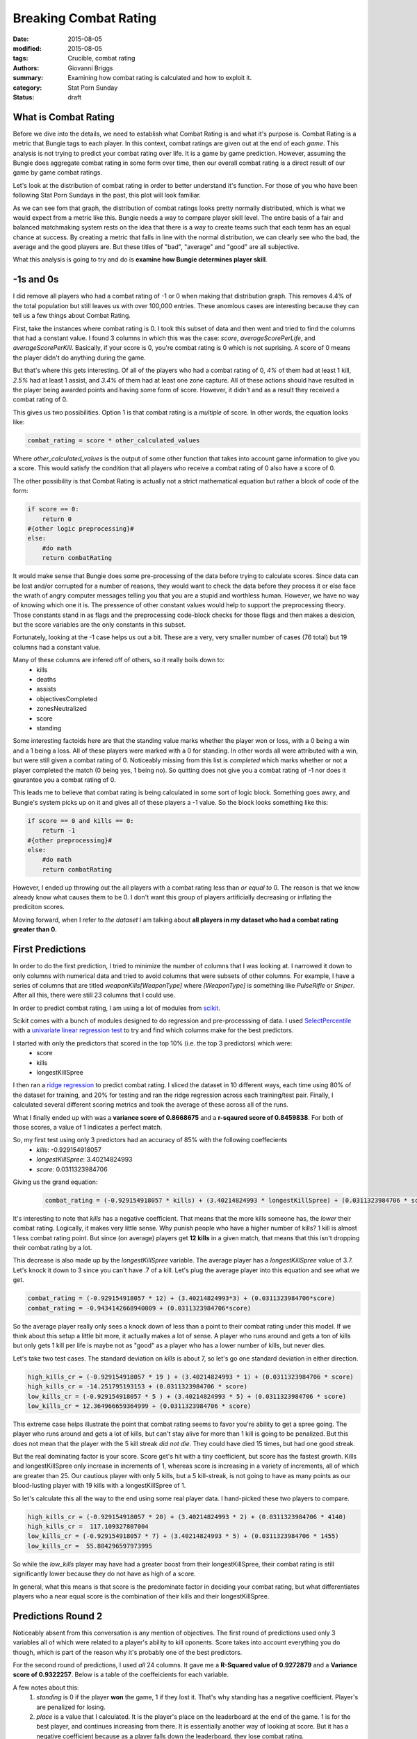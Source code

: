 Breaking Combat Rating
===============================================
:date: 2015-08-05
:modified: 2015-08-05
:tags: Crucible, combat rating
:authors: Giovanni Briggs
:summary: Examining how combat rating is calculated and how to exploit it.
:category: Stat Porn Sunday
:status: draft

What is Combat Rating
----------------------
Before we dive into the details, we need to establish what Combat Rating is and what it's purpose is.
Combat Rating is a metric that Bungie tags to each player.
In this context, combat ratings are given out at the end of each *game*.
This analysis is not trying to predict your combat rating over life.  It is a game by game prediction.
However, assuming the Bungie does aggregate combat rating in some form over time, then our overall combat rating is a direct result of our game by game combat ratings.

Let's look at the distribution of combat rating in order to better understand it's function.
For those of you who have been following Stat Porn Sundays in the past, this plot will look familiar.

.. plot:: combatRatingDist Combat Rating Distribution Curve
    :dir: ../pages/fullPlots/combatRating/

As we can see fom that graph, the distribution of combat ratings looks pretty normally distributed, which is what we would expect from a metric like this.
Bungie needs a way to compare player skill level.  
The entire basis of a fair and balanced matchmaking system rests on the idea that there is a way to create teams such that each team has an equal chance at success.
By creating a metric that falls in line with the normal distribution, we can clearly see who the bad, the average and the good players are.
But these titles of "bad", "average" and "good" are all subjective.

What this analysis is going to try and do is **examine how Bungie determines player skill**.

-1s and 0s
------------
I did remove all players who had a combat rating of -1 or 0 when making that distribution graph.  This removes 4.4% of the total population but still leaves us with over 100,000 entries. These anomlous cases are interesting because they can tell us a few things about Combat Rating.

First, take the instances where combat rating is 0.  
I took this subset of data and then went and tried to find the columns that had a constant value.
I found 3 columns in which this was the case: *score*, *averageScorePerLife*, and *averageScorePerKill*.
Basically, if your score is 0, you're combat rating is 0 which is not suprising.  A score of 0 means the player didn't do anything during the game.

But that's where this gets interesting.  
Of all of the players who had a combat rating of 0, *4%* of them had at least 1 kill, *2.5%* had at least 1 assist, and *3.4%* of them had at least one zone capture.
All of these actions should have resulted in the player being awarded points and having some form of score.
However, it didn't and as a result they received a combat rating of 0.

This gives us two possibilities.  Option 1 is that combat rating is a *multiple* of score.  In other words, the equation looks like:
    
.. code-block:: python
    
    combat_rating = score * other_calculated_values

Where *other_calculated_values* is the output of some other function that takes into account game information to give you a score.
This would satisfy the condition that all players who receive a combat rating of 0 also have a score of 0.

The other possibility is that Combat Rating is actually not a strict mathematical equation but rather a block of code of the form:

.. code-block:: python
    
    if score == 0:
        return 0
    #{other logic preprocessing}#
    else:
        #do math
        return combatRating

It would make sense that Bungie does some pre-processing of the data before trying to calculate scores.
Since data can be lost and/or corrupted for a number of reasons, they would want to check the data before they process it or else face the wrath of angry computer messages telling you that you are a stupid and worthless human.
However, we have no way of knowing which one it is.  The pressence of other constant values would help to support the preprocessing theory.
Those constants stand in as flags and the preprocessing code-block checks for those flags and then makes a desicion, but the score variables are the only constants in this subset.

Fortunately, looking at the -1 case helps us out a bit.  These are a very, very smaller number of cases (76 total) but 19 columns had a constant value.

Many of these columns are infered off of others, so it really boils down to:
    - kills
    - deaths
    - assists
    - objectivesCompleted
    - zonesNeutralized
    - score
    - standing

Some interesting factoids here are that the standing value marks whether the player won or loss, with a 0 being a win and a 1 being a loss.
All of these players were marked with a 0 for standing.  In other words all were attributed with a win, but were still given a combat rating of 0.
Noticeably missing from this list is *completed* which marks whether or not a player completed the match (0 being yes, 1 being no).
So quitting does not give you a combat rating of -1 nor does it gaurantee you a combat rating of 0.

This leads me to believe that combat rating is being calculated in some sort of logic block.  Something goes awry, and Bungie's system picks up on it and gives all of these players a -1 value.  So the block looks something like this:

.. code-block:: python
    
    if score == 0 and kills == 0:
        return -1
    #{other preprocessing}#
    else:
        #do math
        return combatRating

However, I ended up throwing out the all players with a combat rating less than *or equal to* 0.
The reason is that we know already know what causes them to be 0.
I don't want this group of players artificially decreasing or inflating the prediciton scores.

Moving forward, when I refer to *the dataset* I am talking about **all players in my dataset who had a combat rating greater than 0.**

First Predictions
-------------------
In order to do the first prediction, I tried to minimize the number of columns that I was looking at.
I narrowed it down to only columns with numerical data and tried to avoid columns that were subsets of other columns.
For example, I have a series of columns that are titled *weaponKills[WeaponType]* where *[WeaponType]* is something like *PulseRifle* or *Sniper*.
After all this, there were still 23 columns that I could use.

In order to predict combat rating, I am using a lot of modules from `scikit <http://scikit-learn.org/>`_.

Scikit comes with a bunch of modules designed to do regression and pre-processsing of data.
I used `SelectPercentile <http://scikit-learn.org/stable/modules/generated/sklearn.feature_selection.SelectPercentile.html>`_ with a `univariate linear regression test <http://scikit-learn.org/stable/modules/generated/sklearn.feature_selection.f_regression.html#sklearn.feature_selection.f_regression>`_ to try and find which columns make for the best predictors.

I started with only the predictors that scored in the top 10% (i.e. the top 3 predictors) which were:
    - score
    - kills
    - longestKillSpree

I then ran a `ridge regression <http://scikit-learn.org/stable/modules/generated/sklearn.linear_model.Ridge.html>`_ to predict combat rating.
I sliced the dataset in 10 different ways, each time using 80% of the dataset for training, and 20% for testing and ran the ridge regression across each training/test pair.
Finally, I calculated several different scoring metrics and took the average of these across all of the runs.

What I finally ended up with was a **variance score of 0.8668675** and a **r-sqaured score of 0.8459838**.
For both of those scores, a value of 1 indicates a perfect match.  

So, my first test using only 3 predictors had an accuracy of 85% with the following coeffecients
    - *kills*: -0.929154918057
    - *longestKillSpree*: 3.40214824993
    - *score*: 0.0311323984706

Giving us the grand equation:
    
    .. code-block:: python
        
        combat_rating = (-0.929154918057 * kills) + (3.40214824993 * longestKillSpree) + (0.0311323984706 * score)

It's interesting to note that *kills* has a negative coefficient.  That means that the more kills someone has, the *lower* their combat rating.
Logically, it makes very little sense.  Why punish people who have a higher number of kills?
1 kill is almost 1 less combat rating point.  But since (on average) players get **12 kills** in a given match, that means that this isn't dropping their combat rating by a lot.  

This decrease is also made up by the *longestKillSpree* variable.  The average player has a *longestKillSpree* value of 3.7.
Let's knock it down to 3 since you can't have .7 of a kill.  Let's plug the average player into this equation and see what we get.

.. code-block:: python
   
    combat_rating = (-0.929154918057 * 12) + (3.40214824993*3) + (0.0311323984706*score)
    combat_rating = -0.9434142668940009 + (0.0311323984706*score)

So the average player really only sees a knock down of less than a point to their combat rating under this model.
If we think about this setup a little bit more, it actually makes a lot of sense.
A player who runs around and gets a ton of kills but only gets 1 kill per life is maybe not as "good" as a player who has a lower number of kills, but never dies.

Let's take two test cases.  The standard deviation on *kills* is about 7, so let's go one standard deviation in either direction.

.. code-block:: python
   
    high_kills_cr = (-0.929154918057 * 19 ) + (3.40214824993 * 1) + (0.0311323984706 * score)
    high_kills_cr = -14.251795193153 + (0.0311323984706 * score)
    low_kills_cr = (-0.929154918057 * 5 ) + (3.40214824993 * 5) + (0.0311323984706 * score)
    low_kills_cr = 12.364966659364999 + (0.0311323984706 * score)

This extreme case helps illustrate the point that combat rating seems to favor you're ability to get a spree going.
The player who runs around and gets a lot of kills, but can't stay alive for more than 1 kill is going to be penalized.  But this does not mean that the player with the 5 kill streak *did not die*.  They could have died 15 times, but had one good streak.

But the real dominating factor is your score.  Score get's hit with a tiny coefficient, but score has the fastest growth.
Kills and longestKillSpree only increase in increments of 1, whereas score is increasing in a variety of increments, all of which are greater than 25.
Our cautious player with only 5 kills, but a 5 kill-streak, is not going to have as many points as our blood-lusting player with 19 kills with a longestKillSpree of 1.

So let's calculate this all the way to the end using some real player data.  I hand-picked these two players to compare.

.. code-block:: python
   
    high_kills_cr = (-0.929154918057 * 20) + (3.40214824993 * 2) + (0.0311323984706 * 4140)
    high_kills_cr =  117.109327807004
    low_kills_cr = (-0.929154918057 * 7) + (3.40214824993 * 5) + (0.0311323984706 * 1455)
    low_kills_cr =  55.804296597973995

So while the *low_kills* player may have had a greater boost from their longestKillSpree, their combat rating is still significantly lower because they do not have as high of a score.

In general, what this means is that score is the predominate factor in deciding your combat rating, but what differentiates players who a near equal score is the combination of their kills and their longestKillSpree.

Predictions Round 2
-------------------------
Noticeably absent from this conversation is any mention of objectives.
The first round of predictions used only 3 variables all of which were related to a player's ability to kill oponents.
Score takes into account everything you do though, which is part of the reason why it's probably one of the best predictors.

For the second round of predictions, I used *all* 24 columns.
It gave me a **R-Squared value of 0.9272879** and a **Variance score of 0.9322257**.
Below is a table of the coeffeicients for each variable.

.. html::
    <table class="table table-bordered">
      <tr>
        <th class="tg-031e">variable</th>
        <th class="tg-031e">coeffecient</th>
      </tr>
      <tr>
        <td class="tg-031e">assists</td>
        <td class="tg-031e">-0.927857209</td>
      </tr>
      <tr>
        <td class="tg-031e">averageLifespan</td>
        <td class="tg-031e">-0.500777443</td>
      </tr>
      <tr>
        <td class="tg-031e">averageScorePerKill</td>
        <td class="tg-031e">0.008664059</td>
      </tr>
      <tr>
        <td class="tg-031e">averageScorePerLife</td>
        <td class="tg-031e">0.070264954</td>
      </tr>
      <tr>
        <td class="tg-031e">completed</td>
        <td class="tg-031e">23.25449517</td>
      </tr>
      <tr>
        <td class="tg-031e">deaths</td>
        <td class="tg-031e">-1.825502308</td>
      </tr>
      <tr>
        <td class="tg-031e">defensiveKills</td>
        <td class="tg-031e">-0.59322549</td>
      </tr>
      <tr>
        <td class="tg-031e">kills</td>
        <td class="tg-031e">-0.610896445</td>
      </tr>
      <tr>
        <td class="tg-031e">killsDeathsAssists</td>
        <td class="tg-031e">3.782712579</td>
      </tr>
      <tr>
        <td class="tg-031e">killsDeathsRatio</td>
        <td class="tg-031e">-2.160936885</td>
      </tr>
      <tr>
        <td class="tg-031e">longestKillSpree</td>
        <td class="tg-031e">-0.278656088</td>
      </tr>
      <tr>
        <td class="tg-031e">objectivesCompleted</td>
        <td class="tg-031e">-1.29637071</td>
      </tr>
      <tr>
        <td class="tg-031e">offensiveKills</td>
        <td class="tg-031e">0.468470248</td>
      </tr>
      <tr>
        <td class="tg-031e">orbsDropped</td>
        <td class="tg-031e">-0.159636889</td>
      </tr>
      <tr>
        <td class="tg-031e">orbsGathered</td>
        <td class="tg-031e">0.011888818</td>
      </tr>
      <tr>
        <td class="tg-031e">playerCount</td>
        <td class="tg-031e">1.239542562</td>
      </tr>
      <tr>
        <td class="tg-031e">precisionKills</td>
        <td class="tg-031e">-0.184764911</td>
      </tr>
      <tr>
        <td class="tg-031e">score</td>
        <td class="tg-031e">0.029872563</td>
      </tr>
      <tr>
        <td class="tg-031e">standing</td>
        <td class="tg-031e">-0.048855635</td>
      </tr>
      <tr>
        <td class="tg-031e">teamScore</td>
        <td class="tg-031e">-0.000288886</td>
      </tr>
      <tr>
        <td class="tg-031e">zonesNeutralized</td>
        <td class="tg-031e">-0.059174631</td>
      </tr>
      <tr>
        <td class="tg-031e">dominationKills</td>
        <td class="tg-031e">1.649904316</td>
      </tr>
      <tr>
        <td class="tg-031e">place</td>
        <td class="tg-031e">-0.107990814</td>
      </tr>
    </table>

A few notes about this:
    1) *standing* is 0 if the player **won** the game, 1 if they lost it.  That's why standing has a negative coefficient.  Player's are penalized for losing.
    2) *place* is a value that I calculated.  It is the player's place on the leaderboard at the end of the game.  1 is for the best player, and continues increasing from there.  It is essentially another way of looking at score.  But it has a negative coefficient because as a player falls down the leaderboard, they lose combat rating.

But some of these values make **no sense** whatsoever.  Why would player's be penalized for getting precisionKills?  If you look carefully, you will also see that *longestKillSpree* now has a negative coefficient so player's are being penalized for having large sprees.  And why are all of the objective related coefficients negative? While this gave us a high accuracy, the equation itself makes no (intuitive) logical sense which then makes it difficult to further analyze.

Bungie's Definition of Combat Rating
-------------------------------------
When I originally set out to do this post, I thought I was going to be defining what Combat Rating is, but Bungie actually has public defined Combat Rating as: 

  "An assessment of your skill and teamwork.  It factors in your score compared to others in each match and penalizes you for quitting."

That gives us something more to work with.  
Looking at the last table in light of this definition, you see that a lot of those coefficients don't make sense.
For example, *completed* has a positive coefficient.
The model we currently have adds 22 times *completed* to the equation.  
This means that player's are *rewarded* for completing a match because a 1 means the player successfully completed the match.
However, Bungie's definition clearly says that players are *penalized* for not completing a match.  
So, what we need to do is actually flip the representation of *completed* around so that 1 is quit, and 0 is completed.
This causes the trending algorithm to give *completed* a negative coefficient.

This creates a way for us to describe the different variables:
  - **reward variables**:   variables that have a *positive* cofficient.  The *greater* the value, the *higher* your combat rating should be.
  - **penalty variables**:  variables that have a *negative* coefficient.  The *greater* the value, the *lower* your combat rating should be.

We have to define all of our variables in light of this framework, especially variables that are boolean or discrete in nature.

The variables that are most affected by this are:
  - **standing**: 0 is victory, 1 is loss, but I think it makes more sense to reward people for winning than penalizing them for losing.  So standing is flipped before the trending algorithm runs.
  - **place**:  this variable ranks you against everyone else in the match.  1 means you were the highest scoring player, and it continuous to decrease.  But, this creates a *penalty* variable where lower ranked players are penalized more for doing worse.  To recity this I created a new variable named *rank* which is: 1.0-(place/number_of_players_in_game).  This creates a value between 0 and 1.  The closer you are to 1, the greater your score was relative to everyone else.

After applying these changes, the accuracy of the prediciton did not change, and the coefficients made no more sense than they had initially.
I felt like I had hit a pretty serious road block at this point because not only did the model create an equation that made no sense with amazing accuracy, it also didn't stay true to Bungie's definition of combat rating.  
I decided to step away from doing actual predicitons to instead look at what the *goal* of Combat Rating is.
And in order to do that, I took a trip down memory lane and went back to TrueSkill.

Microsoft's TrueSkill
----------------------
TrueSkill is Microsoft's algorithm for ranking player's in online matchmaking.

There are a lot of good resources for understanding TrueSkill:
  - http://trueskill.org/ :   a Python implementation of the TrueSkill ranking system
  - `TrueSkill(TM): A Bayesian Skill Rating System <http://research.microsoft.com/apps/pubs/default.aspx?id=67956>`_: Microsoft's published account of how TrueSkill works.
  - `TrueSkill(TM) Homepage <http://research.microsoft.com/en-us/projects/trueskill/default.aspx>`_: The TrueSKill homepage with links to all of Microsoft's TrueSkill publications along with detailed explanations for how TrueSkill works.
  - `Computing Your Skill <http://www.moserware.com/2010/03/computing-your-skill.html>`_: a *very* well done explanation for the stats behind TrueSkill and the other ranking systems that it is based on.

Each of those links will take you on a long winded tangent about how TrueSkill and other ranking systems function.
But the essence of TrueSkill is that it predicts your chances of winning based on your TrueSkill level relative to everyone else,
then it modifies player's TrueSkill levels based on whether they beat the odds or not.
A player who is predicted to lose but wins will have a greater increase in their TrueSkill level than someone who is predicted to win and wins.
TrueSkill was also designed to lock players into a skill level quickly.
The Microsoft report uses numbers from Halo 2 to show that TrueSkill can lock in on a player's skill level in approximately *10 games* for 4 vs 4 gamemodes.
Note however, that a player is only evaluated based on whether they won or lost the game.

This fast convergence actually became a problem in Halo 3 where we saw the birth of the infamous *Second Accounters*.
These were players who felt like TrueSkill had unfairly locked them into a certain rank and that they could actually acheive higher.
So, they created entirely new accounts.  
These new accounts were set at an average level, and since these were usually players who had been playing for a while their actual skill level was much higher.
The trick to a second account was to have high ranked friends who would then go into matchmaking with you.  
TrueSkill would say that the new second accounter had a very low chance of success, and when they would win, their skill level would be jump drastically allowing them to reach the highest level possible (50) in a short amount of time.

TrueSkill's purpose is to rank players in order to preform better matchmaking.  
Matchmaking under TrueSkill is done by trying to find players that you are most likely to *tie* with.
That is, the odds for winning or losing are as close to 50% as possible.

This makes sense in a 1v1 context, but not so much sense in a team setting.  There are very few players in the low buckets and even fewer in the high buckets, so how do you let these player's find matches?  Ideally, you would only pair high level players with other high level players, but there may not be enough high level players to support that.  This would result in slow matchmaking for higher tier players and they would probably being playing with the same group of players over and over again.

The natural inclination is to say that teams are nothing more than the sum of their parts.
Team matchmaking is then about finding two groups where the *average* combat rating for each team is relatively close.

.. plot:: combatRatingDistTeamBased Team Based Combat Rating Distribution Curve
    :dir: ../pages/fullPlots/combatRating/

.. html::
  <table class="table table-bordered">
    <tr>
      <th>Variable</th>
      <th>Value</th>
    </tr>
    <tr>
      <td class="tg-031e">count</td>
      <td class="tg-031e">22543.000000</td>
    </tr>
    <tr>
      <td class="tg-031e">mean</td>
      <td class="tg-031e">95.371748</td>
    </tr>
    <tr>
      <td class="tg-031e">std</td>
      <td class="tg-031e">23.118979</td>
    </tr>
    <tr>
      <td class="tg-031e">min</td>
      <td class="tg-031e">6.531070</td>
    </tr>
    <tr>
      <td class="tg-031e">25%</td>
      <td class="tg-031e">80.609082</td>
    </tr>
    <tr>
      <td class="tg-031e">50%</td>
      <td class="tg-031e">95.655659</td>
    </tr>
    <tr>
      <td class="tg-031e">75%</td>
      <td class="tg-031e">110.429940</td>
    </tr>
    <tr>
      <td class="tg-031e">max</td>
      <td class="tg-031e">187.468461</td>
    </tr>
  </table>

This curve is **much** more normally distributed than the player based combat rating distribution curve.
What we see here is that the mean is almost right on the 50% mark which is a strong indication that the curve is normally distributed.  
70.23% of values lie within 1 standard deviation of the mean.  
With a perfectly normally distributed curve, that value should be 68%, so we are very close here.
The reason that finding a normally distributed curve is so important is that it is what TrueSkill had other skill ranking systems use, so it allows us to compare Combat Rating to these other skill ranking systems.  
It also strongly indicates to us Combat Rating is a part of the system that Bungie is using to rank players **and** to establish fair matchmaking.

Matchmaking
------------
The claim I made can further be backed up by looking at the *difference* in Combat Rating between teams.

.. plot:: combatRatingDiff Distribution of Difference in Combat Rating between Teams 
  :dir: ../pages/fullPlots/combatRating

It is important to understand that the Combat Rating for each team is the *average* of all the players on the team.
Also, the Combat Rating values I am using are caluclated *postgame*.  
It is not the difference going into the game, but the difference at the end of the game.

So what that graph really shows us is how well Bungie's matchmaking creates "fair" matches.
51% of matches end with the two teams being within 2 standard deviations of eachother.
That's not too bad.  What is bad is that means that 49% of matches are outside of 2 standard deviations.
In other words, 49% of matches are pretty definitive with one team clearly being the winner over the other.

.. plot:: scoreDiff Distribution of Difference in Score between Teams
  :dir: ../pages/fullPlots/combatRating

The other way to see this "fairness" in play is to look at the difference in score at the end of a match.
The shape of this curve is *very* similar to the difference in Combat Rating between teams.
The score graph gives us some more perspective.  
39% of games end with the two teams being within 4461 points from one another.
I would say that this reprents our fair group.  However, that means that 61% of games end with a point difference greter than 4461.
About 10% of games end with a team winning by over 11,000.

The point of this is to show that score and Combat Rating are closely related (as Bungie's definition stated).
It also shows us that the current matchmaking system is not necessarily ideal.  
There are *likely* many factors that go into determing what makes a "good" match.  
Such factors could be network connectivity, fireteam size, and combat rating.

Predictions Round 3
----------------------
I've spent a considerable amount of text here convincing you that Bungie's definition of Combat Rating lines up with it's implementation.
However, using score with all of the other variables completely throws off the prediciton. While we get a *very* good prediciton, the equation doesn't make any sense.
That's because, score is already a linear calculation of how the player performed in a given game.
Assists are worth half that of kills, so player's are rewarded for assists, but are rewarded even more for kills.

Makes sense.

When we remvoe score from the prediction and try to use all of the components that make up score we get an **R-Squared value of 0.883** and a **Variance score of 0.894**.
Not as high as when we included score and a host of other variables, but it is still a strong score, and all of our coefficients make sense.

.. html::
  <table class="table table-bordered">
    <tr>
      <th class="tg-031e">Variable</th>
      <th class="tg-031e">Coefficient</th>
    </tr>
    <tr>
      <td class="tg-031e">completed</td>
      <td class="tg-031e">-21.966525</td>
    </tr>
    <tr>
      <td class="tg-031e">deaths</td>
      <td class="tg-031e">-1.383680</td>
    </tr>
    <tr>
      <td class="tg-031e">zonesNeutralized</td>
      <td class="tg-031e">-0.044273</td>
    </tr>
    <tr>
      <td class="tg-031e">averageScorePerLife</td>
      <td class="tg-031e">0.036985</td>
    </tr>
    <tr>
      <td class="tg-031e">averageScorePerKill</td>
      <td class="tg-031e">0.046020</td>
    </tr>
    <tr>
      <td class="tg-031e">longestKillSpree</td>
      <td class="tg-031e">0.199851</td>
    </tr>
    <tr>
      <td class="tg-031e">assists</td>
      <td class="tg-031e">0.427323</td>
    </tr>
    <tr>
      <td class="tg-031e">objectivesCompleted</td>
      <td class="tg-031e">0.490707</td>
    </tr>
    <tr>
      <td class="tg-031e">defensiveKills</td>
      <td class="tg-031e">1.046707</td>
    </tr>
    <tr>
      <td class="tg-031e">offensiveKills</td>
      <td class="tg-031e">1.208658</td>
    </tr>
    <tr>
      <td class="tg-031e">standing</td>
      <td class="tg-031e">1.766655</td>
    </tr>
    <tr>
      <td class="tg-031e">rank</td>
      <td class="tg-031e">2.719212</td>
    </tr>
    <tr>
      <td class="tg-031e">kills</td>
      <td class="tg-031e">5.012036</td>
    </tr>
    <tr>
      <td class="tg-031e">dominationKills</td>
      <td class="tg-031e">10.015568</td>
    </tr>
  </table>

I'm more or less satisified with this model.  
It makes sense, as a high level of accuracy, but it doesn't necessarily stick with the definition Bungie gave us.
This does not take score into account directly.
It instead makes use of most of the factors that create a player's score and it even takes into account some factors that don't.
Deaths is the biggest part of that.  Deaths are not taken into your score as a player, but this model penalizes player's for dying.
This is a logical thing to do, but no where in Bungie's definition does it say anything about taking into account player deaths.
It explicitly states that score is the determining factor.
This model also doesn't have a very good way of comparing different players in each game.
The rank variable does in some respects, but it doesn't take into account that in some games, everyone performs very well.

Predicitons Round 4
-----------------------
What we need is a better way to implement Bungie's actual definition and have it potentially break our R-Squared score of 0.92.

We know that score is a big component, and so is penalizing players for quitting and we have those factors under control.
The last piece is making sure we accurately take into account the relativity piece.
Players need to be ranked according to how other players in the game performed.  Doing the ranking from 1 to *num_players* is one way to do that, but it assumes that the difference between the top player and the second place player is extremely significant.
While it can be, it doesn't have to be so we should come up with a way to standardize score such that score is a reflection of how well that player did compared to other players in a given game.

This can be done with some simple math:
  >>> standard_score = (score - mean(score))/(max(score) - min(score))

This will generate a value between -1 and 1.  
Negative values are for players who performed below the mean, and positive values for those that performed above the mean.
Dividing that number by the range makes sure that everyone this value lives between -1 and 1.  

We can also use this value to view "fairness" in matchmaking.  
A fair match would be one where everyone is perfomring as close to the mean as possible.
It is improbable that all 12 players in a game receive the exact same score, but the fluctuations around the positive and negatives should be minimal.

Using the *standard_score* variable along with *completed* and *score* resulted in an R-Squared value of 0.8655 and a Variance score of 0.8809.  

There is a flaw in *standard_score* though.  It really doesn't handle close game situations very well.
If everyone is doing very well, then those who fall even slightly below average are still having points deducted from their combat rating.
It is not fair to do this to them.

What was really helpful for me at this point was to look at the extreme cases.
